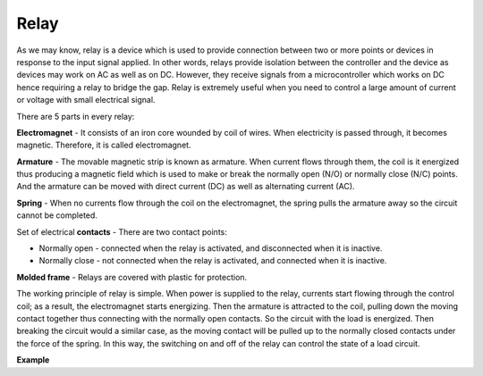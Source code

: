 Relay
==========================================

.. image:: img/relay_pic.png
    :width: 200
    :align: center

As we may know, relay is a device which is used to provide connection
between two or more points or devices in response to the input signal
applied. In other words, relays provide isolation between the controller
and the device as devices may work on AC as well as on DC. However, they
receive signals from a microcontroller which works on DC hence requiring
a relay to bridge the gap. Relay is extremely useful when you need to
control a large amount of current or voltage with small electrical
signal.

There are 5 parts in every relay:

.. image:: img/relay142.jpeg

**Electromagnet** - It consists of an iron core wounded by coil of
wires. When electricity is passed through, it becomes magnetic.
Therefore, it is called electromagnet.

**Armature** - The movable magnetic strip is known as armature. When
current flows through them, the coil is it energized thus producing a
magnetic field which is used to make or break the normally open (N/O) or
normally close (N/C) points. And the armature can be moved with direct
current (DC) as well as alternating current (AC).

**Spring** - When no currents flow through the coil on the
electromagnet, the spring pulls the armature away so the circuit cannot
be completed.

Set of electrical **contacts** - There are two contact points:

-  Normally open - connected when the relay is activated, and disconnected when it is inactive.

-  Normally close - not connected when the relay is activated, and connected when it is inactive.

**Molded frame** - Relays are covered with plastic for protection.

The working principle of relay is simple. When power is supplied to the
relay, currents start flowing through the control coil; as a result, the
electromagnet starts energizing. Then the armature is attracted to the
coil, pulling down the moving contact together thus connecting with the
normally open contacts. So the circuit with the load is energized. Then
breaking the circuit would a similar case, as the moving contact will be
pulled up to the normally closed contacts under the force of the spring.
In this way, the switching on and off of the relay can control the state
of a load circuit.

**Example**

